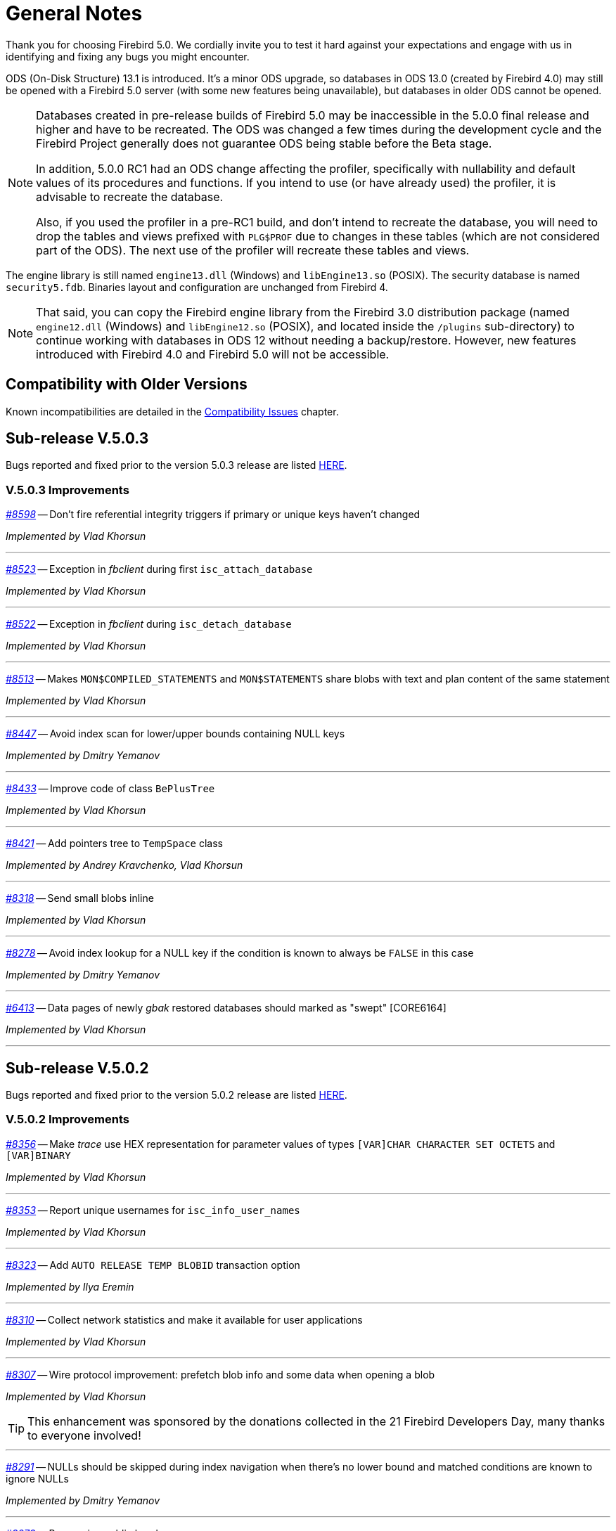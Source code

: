 [[rnfb50-general]]
= General Notes

Thank you for choosing Firebird 5.0.
We cordially invite you to test it hard against your expectations and engage with us in identifying and fixing any bugs you might encounter.

ODS (On-Disk Structure) 13.1 is introduced.
It's a minor ODS upgrade, so databases in ODS 13.0 (created by Firebird 4.0) may still be opened with a Firebird 5.0 server (with some new features being unavailable), but databases in older ODS cannot be opened.

[NOTE]
====
Databases created in pre-release builds of Firebird 5.0 may be inaccessible in the 5.0.0 final release and higher and have to be recreated.
The ODS was changed a few times during the development cycle and the Firebird Project generally does not guarantee ODS being stable before the Beta stage.

In addition, 5.0.0 RC1 had an ODS change affecting the profiler, specifically with nullability and default values of its procedures and functions.
If you intend to use (or have already used) the profiler, it is advisable to recreate the database.

Also, if you used the profiler in a pre-RC1 build, and don't intend to recreate the database, you will need to drop the tables and views prefixed with `PLG$PROF` due to changes in these tables (which are not considered part of the ODS).
The next use of the profiler will recreate these tables and views.
====

The engine library is still named `engine13.dll` (Windows) and `libEngine13.so` (POSIX).
The security database is named `security5.fdb`.
Binaries layout and configuration are unchanged from Firebird 4.

[NOTE]
====
That said, you can copy the Firebird engine library from the Firebird 3.0 distribution package (named `engine12.dll` (Windows) and `libEngine12.so` (POSIX), and located inside the `/plugins` sub-directory) to continue working with databases in ODS 12 without needing a backup/restore.
However, new features introduced with Firebird 4.0 and Firebird 5.0 will not be accessible.
====

[[rnfb50-general-compat]]
== Compatibility with Older Versions

Known incompatibilities are detailed in the <<rnfb50-compat,Compatibility Issues>> chapter.

[[rnfb50-general-v503]]
== Sub-release V.5.0.3

Bugs reported and fixed prior to the version 5.0.3 release are listed <<bug-503,HERE>>.

[[rnfb50-general-improvements-v503]]
=== V.5.0.3 Improvements

_https://github.com/FirebirdSQL/firebird/issues/8598[#8598]_
-- Don't fire referential integrity triggers if primary or unique keys haven't changed  

_Implemented by Vlad Khorsun_

'''

_https://github.com/FirebirdSQL/firebird/issues/8523[#8523]_
-- Exception in _fbclient_ during first `isc_attach_database`  

_Implemented by Vlad Khorsun_

'''

_https://github.com/FirebirdSQL/firebird/issues/8522[#8522]_
-- Exception in _fbclient_ during `isc_detach_database`  

_Implemented by Vlad Khorsun_

'''

_https://github.com/FirebirdSQL/firebird/pull/8513[#8513]_
-- Makes `MON$COMPILED_STATEMENTS` and `MON$STATEMENTS` share blobs with text and plan content of the same statement  

_Implemented by Vlad Khorsun_

'''

_https://github.com/FirebirdSQL/firebird/pull/8447[#8447]_
-- Avoid index scan for lower/upper bounds containing NULL keys  

_Implemented by Dmitry Yemanov_

'''

_https://github.com/FirebirdSQL/firebird/pull/8433[#8433]_
-- Improve code of class `BePlusTree`   

_Implemented by Vlad Khorsun_

'''

_https://github.com/FirebirdSQL/firebird/pull/8421[#8421]_
-- Add pointers tree to `TempSpace` class   

_Implemented by Andrey Kravchenko, Vlad Khorsun_

'''

_https://github.com/FirebirdSQL/firebird/pull/8318[#8318]_
-- Send small blobs inline  

_Implemented by Vlad Khorsun_

'''

_https://github.com/FirebirdSQL/firebird/issues/8278[#8278]_
-- Avoid index lookup for a NULL key if the condition is known to always be `FALSE` in this case  

_Implemented by Dmitry Yemanov_

'''

_https://github.com/FirebirdSQL/firebird/issues/6413[#6413]_
-- Data pages of newly _gbak_ restored databases should marked as "swept" [CORE6164]  

_Implemented by Vlad Khorsun_

'''


[[rnfb50-general-v502]]
== Sub-release V.5.0.2

Bugs reported and fixed prior to the version 5.0.2 release are listed <<bug-502,HERE>>.

[[rnfb50-general-improvements-v502]]
=== V.5.0.2 Improvements

_https://github.com/FirebirdSQL/firebird/issues/8356[#8356]_
-- Make _trace_ use HEX representation for parameter values ​​of types `[VAR]CHAR CHARACTER SET OCTETS` and `[VAR]BINARY`  

_Implemented by Vlad Khorsun_

'''

_https://github.com/FirebirdSQL/firebird/issues/8353[#8353]_
-- Report unique usernames for `isc_info_user_names`  

_Implemented by Vlad Khorsun_

'''

_https://github.com/FirebirdSQL/firebird/pull/8323[#8323]_
-- Add `AUTO RELEASE TEMP BLOBID` transaction option  

_Implemented by Ilya Eremin_

'''

_https://github.com/FirebirdSQL/firebird/pull/8310[#8310]_
-- Collect network statistics and make it available for user applications  

_Implemented by Vlad Khorsun_

'''

_https://github.com/FirebirdSQL/firebird/pull/8307[#8307]_
-- Wire protocol improvement: prefetch blob info and some data when opening a blob  

_Implemented by Vlad Khorsun_

[TIP]
====
This enhancement was sponsored by the donations collected in the 21 Firebird Developers Day, many thanks to everyone involved!
====

'''

_https://github.com/FirebirdSQL/firebird/issues/8291[#8291]_
-- NULLs should be skipped during index navigation when there's no lower bound and matched conditions are known to ignore NULLs  

_Implemented by Dmitry Yemanov_

'''

_https://github.com/FirebirdSQL/firebird/pull/8273[#8273]_
-- Reorganize public headers  

_Implemented by Adriano dos Santos Fernandes_

'''

_https://github.com/FirebirdSQL/firebird/issues/8256[#8256]_
-- _Win_SSPI_ plugin should try _Negotiate_ before _NTLM_  

_Implemented by Vlad Khorsun_

'''

_https://github.com/FirebirdSQL/firebird/issues/8197[#8197]_
-- Add generated files for OO API for C language to distribution  

_Implemented by Alexander Peshkov_

'''

_https://github.com/FirebirdSQL/firebird/issues/8161[#8161]_
-- Cardinality estimation should use primary record versions only  

_Implemented by Vlad Khorsun_

'''

_https://github.com/FirebirdSQL/firebird/issues/7269[#7269]_
-- Database restore must make every effort on activating deferred indexes  

_Implemented by Vlad Khorsun, Dima_

'''

[[rnfb50-general-v501]]
== Sub-release V.5.0.1

Bugs reported and fixed prior to the version 5.0.1 release are listed <<bug-501,HERE>>.

[[rnfb50-general-improvements-v501]]
=== V.5.0.1 Improvements

_https://github.com/FirebirdSQL/firebird/pull/8181[#8181]_
-- Ensure the standalone CS listener on Linux uses the _SO_REUSEADDR_ socket option  

_Implemented by Dmitry Yemanov_

'''

_https://github.com/FirebirdSQL/firebird/pull/8165[#8165]_
-- Added shutdown handler for _Classic Server_  

_Implemented by Alexander Peshkov, Alexander Zhdanov_

'''

_https://github.com/FirebirdSQL/firebird/issues/8104[#8104]_
-- More efficient evaluation of expressions like `++RDB$DB_KEY <= ?++` after mass delete

_Implemented by Vlad Khorsun_

'''

_https://github.com/FirebirdSQL/firebird/issues/8066[#8066]_
-- Make protocol schemes case-insensitive  

_Implemented by Vlad Khorsun_

'''

_https://github.com/FirebirdSQL/firebird/pull/8061[#8061]_
-- Unnest `IN/ANY/EXISTS` sub-queries and optimize them using semi-join algorithm  

See also the configuration parameter <<rnfb50-config-sub-query-conversion, SubQueryConversion>>.

_Implemented by Dmitry Yemanov_

'''

_https://github.com/FirebirdSQL/firebird/issues/8042[#8042]_
-- Improve conflict resolution on replica when table has both primary and unique keys

_Implemented by Vlad Khorsun_

'''

_https://github.com/FirebirdSQL/firebird/issues/8030[#8030]_
-- Better cardinality estimation when empty data pages exist

_Implemented by Vlad Khorsun_

'''

_https://github.com/FirebirdSQL/firebird/issues/8010[#8010]_
-- Remove `gfix -cache` option  

_Implemented by Vlad Khorsun_

'''

_https://github.com/FirebirdSQL/firebird/issues/7978[#7978]_
-- Update Windows distributions with _zlib_ version 1.3.1  

_Implemented by Vlad Khorsun_

'''

_https://github.com/FirebirdSQL/firebird/issues/7928[#7928]_
--  Make _TempCacheLimit_ setting to be per-database (not per-attachment) for _SuperClassic_  

_Implemented by Vlad Khorsun_

'''

[[rnfb50-general-bugreport]]
== Bug Reporting

Bugs fixed in this release are listed and described in the chapter entitled <<rnfb50-bug,Bugs Fixed>>.

* If you think you have discovered a new bug in this release, please make a point of reading the instructions for bug reporting in the article https://www.firebirdsql.org/en/how-to-report-bugs/[How to Report Bugs Effectively], at the Firebird Project website.
* If you think a bug fix has not worked, or has caused a regression, please locate the original bug report in the Tracker, reopen it if necessary, and follow the instructions below.

Follow these guidelines as you attempt to analyse your bug:

. Write detailed bug reports, supplying the exact build number of your Firebird kit.
Also provide details of the OS platform.
. Include reproducible test data in your report and post it to our https://github.com/FirebirdSQL/firebird/issues[Tracker].

[[rnfb50-general-docs]]
== Documentation

You will find all the README documents referred to in these notes -- as well as many others not referred to -- in the doc subdirectory of your Firebird 5.0 installation.

__ -- The Firebird Project__
